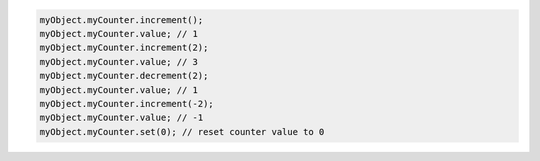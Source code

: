 .. code-block:: typescript

   myObject.myCounter.increment();
   myObject.myCounter.value; // 1
   myObject.myCounter.increment(2);
   myObject.myCounter.value; // 3
   myObject.myCounter.decrement(2);
   myObject.myCounter.value; // 1
   myObject.myCounter.increment(-2);
   myObject.myCounter.value; // -1
   myObject.myCounter.set(0); // reset counter value to 0
